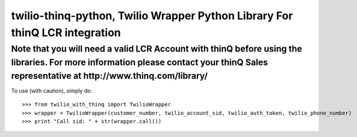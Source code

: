 twilio-thinq-python, Twilio Wrapper Python Library For thinQ LCR integration
=========================================================================

**Note that you will need a valid LCR Account with thinQ before using the libraries. For more information please contact your thinQ Sales representative at http://www.thinq.com/library/**
----------------------------------------------------------------------------------------------------------------

To use (with caution), simply do::

    >>> from twilio_with_thinq import TwilioWrapper
    >>> wrapper = TwilioWrapper(customer_number, twilio_account_sid, twilio_auth_token, twilio_phone_number)
    >>> print "Call sid: " + str(wrapper.call())